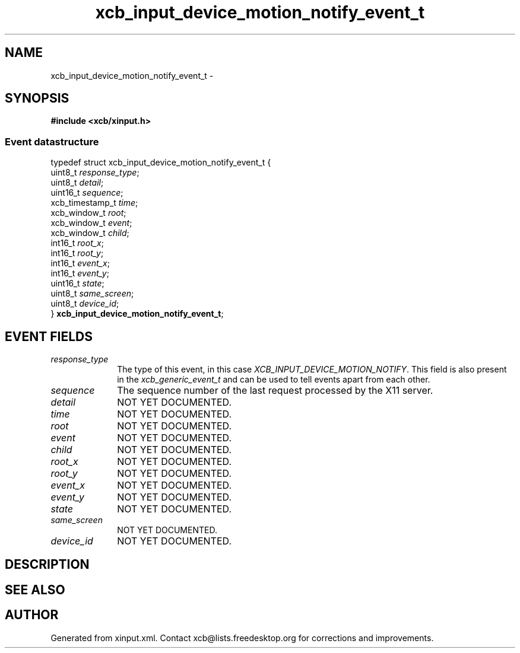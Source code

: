 .TH xcb_input_device_motion_notify_event_t 3  2013-07-20 "XCB" "XCB Events"
.ad l
.SH NAME
xcb_input_device_motion_notify_event_t \- 
.SH SYNOPSIS
.hy 0
.B #include <xcb/xinput.h>
.PP
.SS Event datastructure
.nf
.sp
typedef struct xcb_input_device_motion_notify_event_t {
    uint8_t         \fIresponse_type\fP;
    uint8_t         \fIdetail\fP;
    uint16_t        \fIsequence\fP;
    xcb_timestamp_t \fItime\fP;
    xcb_window_t    \fIroot\fP;
    xcb_window_t    \fIevent\fP;
    xcb_window_t    \fIchild\fP;
    int16_t         \fIroot_x\fP;
    int16_t         \fIroot_y\fP;
    int16_t         \fIevent_x\fP;
    int16_t         \fIevent_y\fP;
    uint16_t        \fIstate\fP;
    uint8_t         \fIsame_screen\fP;
    uint8_t         \fIdevice_id\fP;
} \fBxcb_input_device_motion_notify_event_t\fP;
.fi
.br
.hy 1
.SH EVENT FIELDS
.IP \fIresponse_type\fP 1i
The type of this event, in this case \fIXCB_INPUT_DEVICE_MOTION_NOTIFY\fP. This field is also present in the \fIxcb_generic_event_t\fP and can be used to tell events apart from each other.
.IP \fIsequence\fP 1i
The sequence number of the last request processed by the X11 server.
.IP \fIdetail\fP 1i
NOT YET DOCUMENTED.
.IP \fItime\fP 1i
NOT YET DOCUMENTED.
.IP \fIroot\fP 1i
NOT YET DOCUMENTED.
.IP \fIevent\fP 1i
NOT YET DOCUMENTED.
.IP \fIchild\fP 1i
NOT YET DOCUMENTED.
.IP \fIroot_x\fP 1i
NOT YET DOCUMENTED.
.IP \fIroot_y\fP 1i
NOT YET DOCUMENTED.
.IP \fIevent_x\fP 1i
NOT YET DOCUMENTED.
.IP \fIevent_y\fP 1i
NOT YET DOCUMENTED.
.IP \fIstate\fP 1i
NOT YET DOCUMENTED.
.IP \fIsame_screen\fP 1i
NOT YET DOCUMENTED.
.IP \fIdevice_id\fP 1i
NOT YET DOCUMENTED.
.SH DESCRIPTION
.SH SEE ALSO
.SH AUTHOR
Generated from xinput.xml. Contact xcb@lists.freedesktop.org for corrections and improvements.
